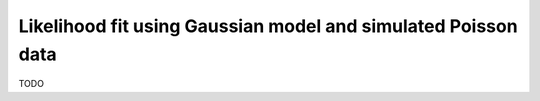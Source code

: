 Likelihood fit using Gaussian model and simulated Poisson data
==============================================================

TODO